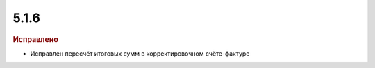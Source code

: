 5.1.6
-----

.. feed-entry::
  :date: 2015-11-05

.. rubric:: Исправлено

* Исправлен пересчёт итоговых сумм в корректировочном счёте-фактуре
